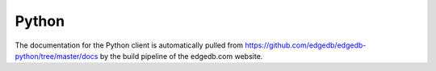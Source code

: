 .. _edgedb-python-intro:

======
Python
======

The documentation for the Python client is automatically pulled
from https://github.com/edgedb/edgedb-python/tree/master/docs by the
build pipeline of the edgedb.com website.
